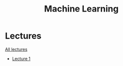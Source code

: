 #+title: Machine Learning

* Lectures
[[https://conspects.iliay.ar/MTerm1/ml/lectures/all_lectures.pdf][All lectures]]
- [[https://conspects.iliay.ar/MTerm1/ml/lectures/1.pdf][Lecture 1]]
